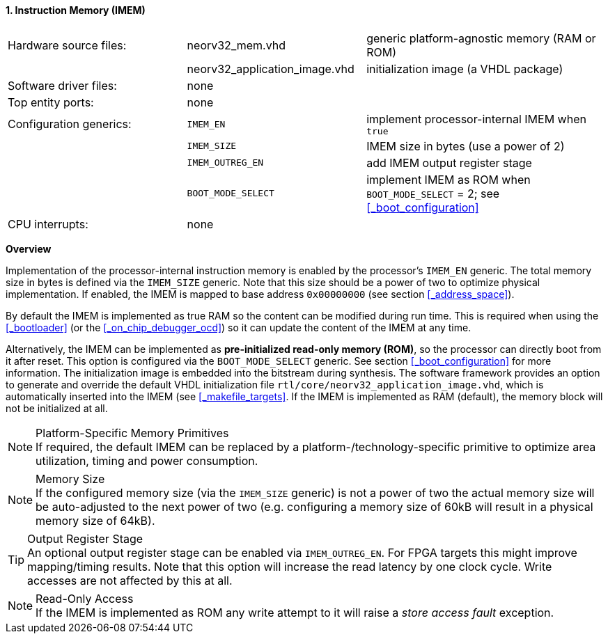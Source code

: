 <<<
:sectnums:
==== Instruction Memory (IMEM)

[cols="<3,<3,<4"]
[grid="none"]
|=======================
| Hardware source files:  | neorv32_mem.vhd               | generic platform-agnostic memory (RAM or ROM)
|                         | neorv32_application_image.vhd | initialization image (a VHDL package)
| Software driver files:  | none                          |
| Top entity ports:       | none                          |
| Configuration generics: | `IMEM_EN`                     | implement processor-internal IMEM when `true`
|                         | `IMEM_SIZE`                   | IMEM size in bytes (use a power of 2)
|                         | `IMEM_OUTREG_EN`              | add IMEM output register stage
|                         | `BOOT_MODE_SELECT`            | implement IMEM as ROM when `BOOT_MODE_SELECT` = 2; see <<_boot_configuration>>
| CPU interrupts:         | none                          |
|=======================


**Overview**

Implementation of the processor-internal instruction memory is enabled by the processor's
`IMEM_EN` generic. The total memory size in bytes is defined via the `IMEM_SIZE` generic.
Note that this size should be a power of two to optimize physical implementation. If enabled,
the IMEM is mapped to base address `0x00000000` (see section <<_address_space>>).

By default the IMEM is implemented as true RAM so the content can be modified during run time. This is
required when using the <<_bootloader>> (or the <<_on_chip_debugger_ocd>>) so it can update the content of the IMEM at
any time.

Alternatively, the IMEM can be implemented as **pre-initialized read-only memory (ROM)**, so the processor can
directly boot from it after reset. This option is configured via the `BOOT_MODE_SELECT` generic. See section
<<_boot_configuration>> for more information. The initialization image is embedded into the bitstream during synthesis.
The software framework provides an option to generate and override the default VHDL initialization file
`rtl/core/neorv32_application_image.vhd`, which is automatically inserted into the IMEM (see <<_makefile_targets>>.
If the IMEM is implemented as RAM (default), the memory block will not be initialized at all.

.Platform-Specific Memory Primitives
[NOTE]
If required, the default IMEM can be replaced by a platform-/technology-specific primitive to
optimize area utilization, timing and power consumption.

.Memory Size
[NOTE]
If the configured memory size (via the `IMEM_SIZE` generic) is not a power of two the actual memory
size will be auto-adjusted to the next power of two (e.g. configuring a memory size of 60kB will result in a
physical memory size of 64kB).

.Output Register Stage
[TIP]
An optional output register stage can be enabled via `IMEM_OUTREG_EN`. For FPGA targets this might improve
mapping/timing results. Note that this option will increase the read latency by one clock cycle. Write accesses
are not affected by this at all.

.Read-Only Access
[NOTE]
If the IMEM is implemented as ROM any write attempt to it will raise a _store access fault_ exception.
